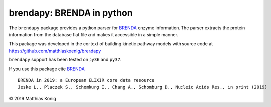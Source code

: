 brendapy: BRENDA in python
====================================

The ``brendapy`` package provides a python parser for
`BRENDA <https://www.brenda-enzymes.org/index.php>`__
enzyme information. The parser extracts the protein information from the
database flat file and makes it accessible in a simple manner.

This package was developed in the context of building kinetic pathway models
with source code at https://github.com/matthiaskoenig/brendapy

``brendapy`` support has been tested on ``py36`` and ``py37``.

If you use this package cite `BRENDA <https://www.brenda-enzymes.org/index.php>`__

::

    BRENDA in 2019: a European ELIXIR core data resource
    Jeske L., Placzek S., Schomburg I., Chang A., Schomburg D., Nucleic Acids Res., in print (2019)


© 2019 Matthias König
